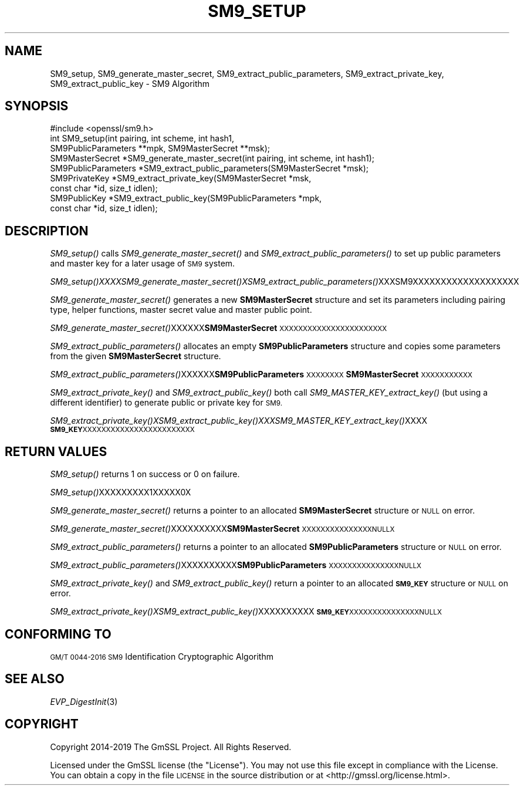 .\" Automatically generated by Pod::Man 4.09 (Pod::Simple 3.35)
.\"
.\" Standard preamble:
.\" ========================================================================
.de Sp \" Vertical space (when we can't use .PP)
.if t .sp .5v
.if n .sp
..
.de Vb \" Begin verbatim text
.ft CW
.nf
.ne \\$1
..
.de Ve \" End verbatim text
.ft R
.fi
..
.\" Set up some character translations and predefined strings.  \*(-- will
.\" give an unbreakable dash, \*(PI will give pi, \*(L" will give a left
.\" double quote, and \*(R" will give a right double quote.  \*(C+ will
.\" give a nicer C++.  Capital omega is used to do unbreakable dashes and
.\" therefore won't be available.  \*(C` and \*(C' expand to `' in nroff,
.\" nothing in troff, for use with C<>.
.tr \(*W-
.ds C+ C\v'-.1v'\h'-1p'\s-2+\h'-1p'+\s0\v'.1v'\h'-1p'
.ie n \{\
.    ds -- \(*W-
.    ds PI pi
.    if (\n(.H=4u)&(1m=24u) .ds -- \(*W\h'-12u'\(*W\h'-12u'-\" diablo 10 pitch
.    if (\n(.H=4u)&(1m=20u) .ds -- \(*W\h'-12u'\(*W\h'-8u'-\"  diablo 12 pitch
.    ds L" ""
.    ds R" ""
.    ds C` ""
.    ds C' ""
'br\}
.el\{\
.    ds -- \|\(em\|
.    ds PI \(*p
.    ds L" ``
.    ds R" ''
.    ds C`
.    ds C'
'br\}
.\"
.\" Escape single quotes in literal strings from groff's Unicode transform.
.ie \n(.g .ds Aq \(aq
.el       .ds Aq '
.\"
.\" If the F register is >0, we'll generate index entries on stderr for
.\" titles (.TH), headers (.SH), subsections (.SS), items (.Ip), and index
.\" entries marked with X<> in POD.  Of course, you'll have to process the
.\" output yourself in some meaningful fashion.
.\"
.\" Avoid warning from groff about undefined register 'F'.
.de IX
..
.if !\nF .nr F 0
.if \nF>0 \{\
.    de IX
.    tm Index:\\$1\t\\n%\t"\\$2"
..
.    if !\nF==2 \{\
.        nr % 0
.        nr F 2
.    \}
.\}
.\"
.\" Accent mark definitions (@(#)ms.acc 1.5 88/02/08 SMI; from UCB 4.2).
.\" Fear.  Run.  Save yourself.  No user-serviceable parts.
.    \" fudge factors for nroff and troff
.if n \{\
.    ds #H 0
.    ds #V .8m
.    ds #F .3m
.    ds #[ \f1
.    ds #] \fP
.\}
.if t \{\
.    ds #H ((1u-(\\\\n(.fu%2u))*.13m)
.    ds #V .6m
.    ds #F 0
.    ds #[ \&
.    ds #] \&
.\}
.    \" simple accents for nroff and troff
.if n \{\
.    ds ' \&
.    ds ` \&
.    ds ^ \&
.    ds , \&
.    ds ~ ~
.    ds /
.\}
.if t \{\
.    ds ' \\k:\h'-(\\n(.wu*8/10-\*(#H)'\'\h"|\\n:u"
.    ds ` \\k:\h'-(\\n(.wu*8/10-\*(#H)'\`\h'|\\n:u'
.    ds ^ \\k:\h'-(\\n(.wu*10/11-\*(#H)'^\h'|\\n:u'
.    ds , \\k:\h'-(\\n(.wu*8/10)',\h'|\\n:u'
.    ds ~ \\k:\h'-(\\n(.wu-\*(#H-.1m)'~\h'|\\n:u'
.    ds / \\k:\h'-(\\n(.wu*8/10-\*(#H)'\z\(sl\h'|\\n:u'
.\}
.    \" troff and (daisy-wheel) nroff accents
.ds : \\k:\h'-(\\n(.wu*8/10-\*(#H+.1m+\*(#F)'\v'-\*(#V'\z.\h'.2m+\*(#F'.\h'|\\n:u'\v'\*(#V'
.ds 8 \h'\*(#H'\(*b\h'-\*(#H'
.ds o \\k:\h'-(\\n(.wu+\w'\(de'u-\*(#H)/2u'\v'-.3n'\*(#[\z\(de\v'.3n'\h'|\\n:u'\*(#]
.ds d- \h'\*(#H'\(pd\h'-\w'~'u'\v'-.25m'\f2\(hy\fP\v'.25m'\h'-\*(#H'
.ds D- D\\k:\h'-\w'D'u'\v'-.11m'\z\(hy\v'.11m'\h'|\\n:u'
.ds th \*(#[\v'.3m'\s+1I\s-1\v'-.3m'\h'-(\w'I'u*2/3)'\s-1o\s+1\*(#]
.ds Th \*(#[\s+2I\s-2\h'-\w'I'u*3/5'\v'-.3m'o\v'.3m'\*(#]
.ds ae a\h'-(\w'a'u*4/10)'e
.ds Ae A\h'-(\w'A'u*4/10)'E
.    \" corrections for vroff
.if v .ds ~ \\k:\h'-(\\n(.wu*9/10-\*(#H)'\s-2\u~\d\s+2\h'|\\n:u'
.if v .ds ^ \\k:\h'-(\\n(.wu*10/11-\*(#H)'\v'-.4m'^\v'.4m'\h'|\\n:u'
.    \" for low resolution devices (crt and lpr)
.if \n(.H>23 .if \n(.V>19 \
\{\
.    ds : e
.    ds 8 ss
.    ds o a
.    ds d- d\h'-1'\(ga
.    ds D- D\h'-1'\(hy
.    ds th \o'bp'
.    ds Th \o'LP'
.    ds ae ae
.    ds Ae AE
.\}
.rm #[ #] #H #V #F C
.\" ========================================================================
.\"
.IX Title "SM9_SETUP 3"
.TH SM9_SETUP 3 "2022-12-13" "2.5.4" "GmSSL"
.\" For nroff, turn off justification.  Always turn off hyphenation; it makes
.\" way too many mistakes in technical documents.
.if n .ad l
.nh
.SH "NAME"
SM9_setup, SM9_generate_master_secret, SM9_extract_public_parameters,
SM9_extract_private_key, SM9_extract_public_key \- SM9 Algorithm
.SH "SYNOPSIS"
.IX Header "SYNOPSIS"
.Vb 1
\& #include <openssl/sm9.h>
\&
\& int SM9_setup(int pairing, int scheme, int hash1,
\&        SM9PublicParameters **mpk, SM9MasterSecret **msk);
\&
\& SM9MasterSecret *SM9_generate_master_secret(int pairing, int scheme, int hash1);
\& SM9PublicParameters *SM9_extract_public_parameters(SM9MasterSecret *msk);
\&
\& SM9PrivateKey *SM9_extract_private_key(SM9MasterSecret *msk,
\&        const char *id, size_t idlen);
\&
\& SM9PublicKey *SM9_extract_public_key(SM9PublicParameters *mpk,
\&        const char *id, size_t idlen);
.Ve
.SH "DESCRIPTION"
.IX Header "DESCRIPTION"
\&\fISM9_setup()\fR calls \fISM9_generate_master_secret()\fR and \fISM9_extract_public_parameters()\fR to set up public parameters and master key for a later usage of \s-1SM9\s0 system.
.PP
\&\fISM9_setup()\fR\fIXXXXSM9_generate_master_secret()\fR\fIXSM9_extract_public_parameters()\fRXXXSM9XXXXXXXXXXXXXXXXXXX
.PP
\&\fISM9_generate_master_secret()\fR generates a new \fBSM9MasterSecret\fR structure and set its parameters including pairing type, helper functions, master secret value and master public point.
.PP
\&\fISM9_generate_master_secret()\fRXXXXXX\fBSM9MasterSecret\fR\s-1XXXXXXXXXXXXXXXXXXXXXXX\s0
.PP
\&\fISM9_extract_public_parameters()\fR allocates an empty \fBSM9PublicParameters\fR structure and copies some parameters from the given \fBSM9MasterSecret\fR structure.
.PP
\&\fISM9_extract_public_parameters()\fRXXXXXX\fBSM9PublicParameters\fR\s-1XXXXXXXX\s0\fBSM9MasterSecret\fR\s-1XXXXXXXXXXX\s0
.PP
\&\fISM9_extract_private_key()\fR and \fISM9_extract_public_key()\fR both call \fISM9_MASTER_KEY_extract_key()\fR (but using a different identifier) to generate public or private key for \s-1SM9.\s0
.PP
\&\fISM9_extract_private_key()\fR\fIXSM9_extract_public_key()\fR\fIXXXSM9_MASTER_KEY_extract_key()\fRXXXX\fB\s-1SM9_KEY\s0\fR\s-1XXXXXXXXXXXXXXXXXXXXXXXX\s0
.SH "RETURN VALUES"
.IX Header "RETURN VALUES"
\&\fISM9_setup()\fR returns 1 on success or 0 on failure.
.PP
\&\fISM9_setup()\fRXXXXXXXXX1XXXXX0X
.PP
\&\fISM9_generate_master_secret()\fR returns a pointer to an allocated \fBSM9MasterSecret\fR structure or \s-1NULL\s0 on error.
.PP
\&\fISM9_generate_master_secret()\fRXXXXXXXXXX\fBSM9MasterSecret\fR\s-1XXXXXXXXXXXXXXXNULLX\s0
.PP
\&\fISM9_extract_public_parameters()\fR returns a pointer to an allocated \fBSM9PublicParameters\fR structure or \s-1NULL\s0 on error.
.PP
\&\fISM9_extract_public_parameters()\fRXXXXXXXXXX\fBSM9PublicParameters\fR\s-1XXXXXXXXXXXXXXXNULLX\s0
.PP
\&\fISM9_extract_private_key()\fR and \fISM9_extract_public_key()\fR return a pointer to an allocated \fB\s-1SM9_KEY\s0\fR structure or \s-1NULL\s0 on error.
.PP
\&\fISM9_extract_private_key()\fR\fIXSM9_extract_public_key()\fRXXXXXXXXXX\fB\s-1SM9_KEY\s0\fR\s-1XXXXXXXXXXXXXXXNULLX\s0
.SH "CONFORMING TO"
.IX Header "CONFORMING TO"
\&\s-1GM/T 0044\-2016 SM9\s0 Identification Cryptographic Algorithm
.SH "SEE ALSO"
.IX Header "SEE ALSO"
\&\fIEVP_DigestInit\fR\|(3)
.SH "COPYRIGHT"
.IX Header "COPYRIGHT"
Copyright 2014\-2019 The GmSSL Project. All Rights Reserved.
.PP
Licensed under the GmSSL license (the \*(L"License\*(R").  You may not use
this file except in compliance with the License.  You can obtain a copy
in the file \s-1LICENSE\s0 in the source distribution or at
<http://gmssl.org/license.html>.
